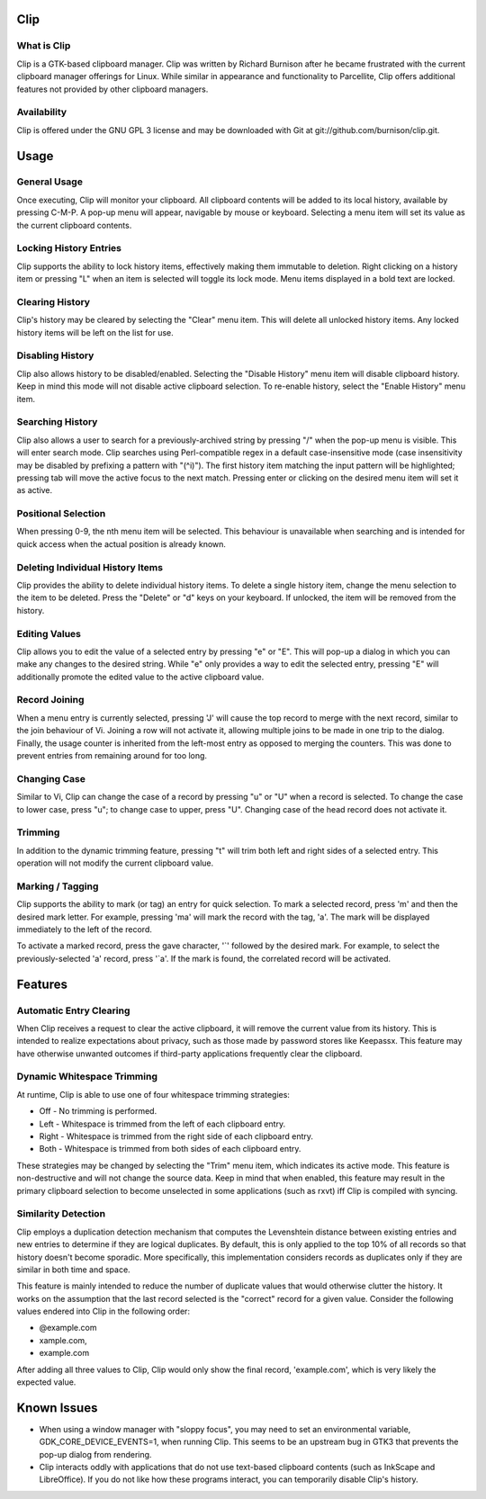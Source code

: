 Clip
====

What is Clip
------------

Clip is a GTK-based clipboard manager. Clip was written by Richard Burnison after he became frustrated with the current
clipboard manager offerings for Linux. While similar in appearance and functionality to Parcellite, Clip offers
additional features not provided by other clipboard managers.

Availability
------------

Clip is offered under the GNU GPL 3 license and may be downloaded with Git at git://github.com/burnison/clip.git.



Usage
=====

General Usage
-------------

Once executing, Clip will monitor your clipboard. All clipboard contents will be added to its local history, available
by pressing C-M-P. A pop-up menu will appear, navigable by mouse or keyboard. Selecting a menu item will set its value
as the current clipboard contents.

Locking History Entries
-----------------------

Clip supports the ability to lock history items, effectively making them immutable to deletion. Right clicking on a
history item or pressing "L" when an item is selected will toggle its lock mode. Menu items displayed in a bold text are
locked.

Clearing History
----------------

Clip's history may be cleared by selecting the "Clear" menu item. This will delete all unlocked history items. Any
locked history items will be left on the list for use.

Disabling History
-----------------

Clip also allows history to be disabled/enabled. Selecting the "Disable History" menu item will disable clipboard
history. Keep in mind this mode will not disable active clipboard selection. To re-enable history, select the "Enable
History" menu item.

Searching History
-----------------

Clip also allows a user to search for a previously-archived string by pressing "/" when the pop-up menu is visible. This
will enter search mode. Clip searches using Perl-compatible regex in a default case-insensitive mode (case insensitivity
may be disabled by prefixing a pattern with "(^i)"). The first history item matching the input pattern will be
highlighted; pressing tab will move the active focus to the next match. Pressing enter or clicking on the desired menu
item will set it as active.

Positional Selection
--------------------

When pressing 0-9, the nth menu item will be selected. This behaviour is unavailable when searching and is intended
for quick access when the actual position is already known.

Deleting Individual History Items
---------------------------------

Clip provides the ability to delete individual history items. To delete a single history item, change the menu selection
to the item to be deleted. Press the "Delete" or "d" keys on your keyboard. If unlocked, the item will be removed from
the history.

Editing Values
--------------

Clip allows you to edit the value of a selected entry by pressing "e" or "E". This will pop-up a dialog in which you can
make any changes to the desired string. While "e" only provides a way to edit the selected entry, pressing "E" will
additionally promote the edited value to the active clipboard value.

Record Joining
--------------

When a menu entry is currently selected, pressing 'J' will cause the top record to merge with the next record, similar
to the join behaviour of Vi. Joining a row will not activate it, allowing multiple joins to be made in one trip to the
dialog. Finally, the usage counter is inherited from the left-most entry as opposed to merging the counters. This was
done to prevent entries from remaining around for too long.

Changing Case
-------------

Similar to Vi, Clip can change the case of a record by pressing "u" or "U" when a record is selected. To change the case
to lower case, press "u"; to change case to upper, press "U". Changing case of the head record does not activate it.

Trimming
--------

In addition to the dynamic trimming feature, pressing "t" will trim both left and right sides of a selected entry. This
operation will not modify the current clipboard value.

Marking / Tagging
-----------------

Clip supports the ability to mark (or tag) an entry for quick selection.  To mark a selected record, press 'm' and then
the desired mark letter. For example, pressing 'ma' will mark the record with the tag, 'a'. The mark will be displayed
immediately to the left of the record.

To activate a marked record, press the gave character, '`' followed by the desired mark. For example, to select the
previously-selected 'a' record, press '\`a'. If the mark is found, the correlated record will be activated.



Features
========

Automatic Entry Clearing
------------------------

When Clip receives a request to clear the active clipboard, it will remove the current value from its history. This is
intended to realize expectations about privacy, such as those made by password stores like Keepassx. This feature may
have otherwise unwanted outcomes if third-party applications frequently clear the clipboard.

Dynamic Whitespace Trimming
---------------------------

At runtime, Clip is able to use one of four whitespace trimming strategies:

* Off - No trimming is performed.
* Left - Whitespace is trimmed from the left of each clipboard entry.
* Right - Whitespace is trimmed from the right side of each clipboard entry.
* Both - Whitespace is trimmed from both sides of each clipboard entry.

These strategies may be changed by selecting the "Trim" menu item, which indicates its active mode. This feature is
non-destructive and will not change the source data. Keep in mind that when enabled, this feature may result in the
primary clipboard selection to become unselected in some applications (such as rxvt) iff Clip is compiled with syncing.

Similarity Detection
--------------------

Clip employs a duplication detection mechanism that computes the Levenshtein distance between existing entries and new
entries to determine if they are logical duplicates. By default, this is only applied to the top 10% of all records so
that history doesn't become sporadic. More specifically, this implementation considers records as duplicates only if
they are similar in both time and space.

This feature is mainly intended to reduce the number of duplicate values that would otherwise clutter the history. It
works on the assumption that the last record selected is the "correct" record for a given value. Consider the following
values endered into Clip in the following order:

* @example.com
* xample.com,
* example.com

After adding all three values to Clip, Clip would only show the final record, 'example.com', which is very likely the
expected value.


Known Issues
============

* When using a window manager with "sloppy focus", you may need to set an environmental variable,
  GDK_CORE_DEVICE_EVENTS=1, when running Clip. This seems to be an upstream bug in GTK3 that prevents the pop-up dialog
  from rendering.

* Clip interacts oddly with applications that do not use text-based clipboard contents (such as InkScape and
  LibreOffice). If you do not like how these programs interact, you can temporarily disable Clip's history.
